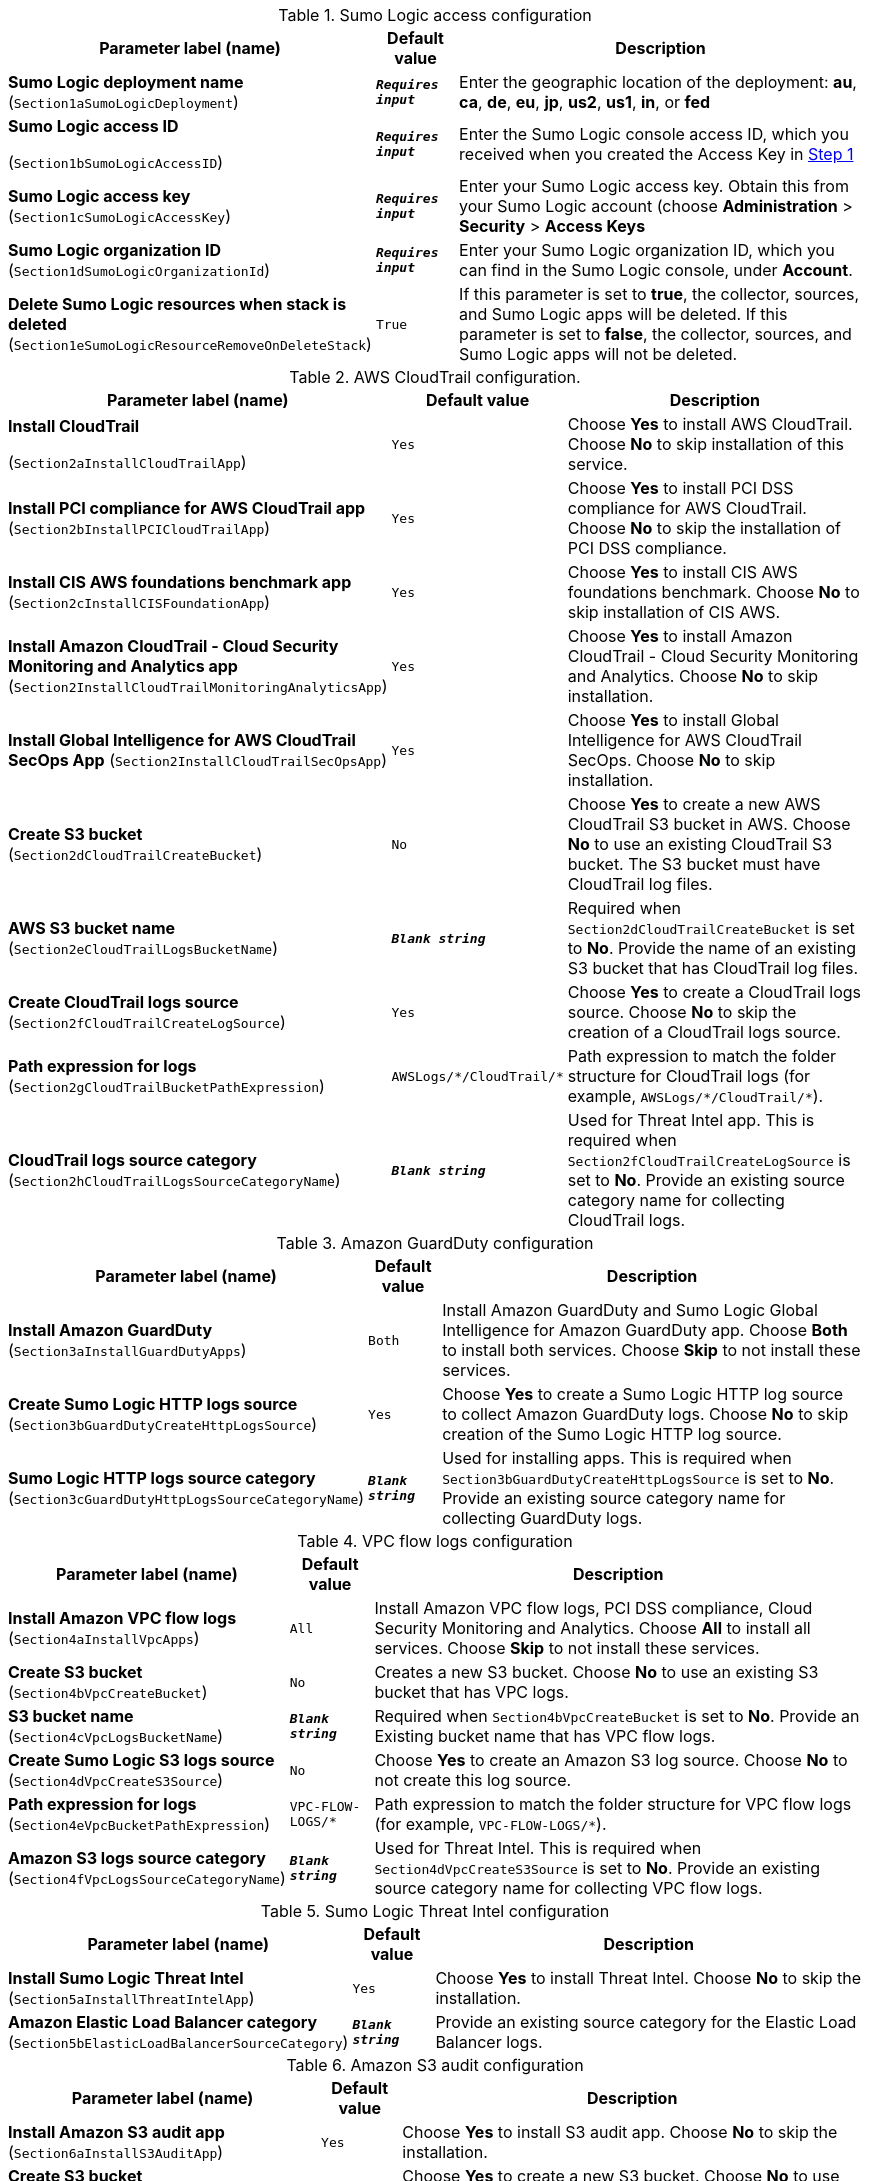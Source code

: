 
.Sumo Logic access configuration
[width="100%",cols="16%,11%,73%",options="header",]
|===
|Parameter label (name) |Default value|Description|*Sumo Logic deployment name*
(`Section1aSumoLogicDeployment`)|`**__Requires input__**`|Enter the geographic location of the deployment: *au*, *ca*, *de*, *eu*, *jp*, *us2*, *us1*, *in*, or *fed*|*Sumo Logic access ID*

(`Section1bSumoLogicAccessID`)|`**__Requires input__**`|Enter the Sumo Logic console access ID, which you received when you created the Access Key in link:#_step_1_prepare_your_sumo_logic_account[Step 1^]|*Sumo Logic access key*
(`Section1cSumoLogicAccessKey`)|`**__Requires input__**`|Enter your Sumo Logic access key. Obtain this from your Sumo Logic account (choose *Administration* > *Security* > *Access Keys*|*Sumo Logic organization ID*
(`Section1dSumoLogicOrganizationId`)|`**__Requires input__**`|Enter your Sumo Logic organization ID, which you can find in the Sumo Logic console, under *Account*.|*Delete Sumo Logic resources when stack is deleted*
(`Section1eSumoLogicResourceRemoveOnDeleteStack`)|`True`|If this parameter is set to *true*, the collector, sources, and Sumo Logic apps will be deleted. If this parameter is set to *false*, the collector, sources, and Sumo Logic apps will not be deleted.
|===
.AWS CloudTrail configuration.
[width="100%",cols="16%,11%,73%",options="header",]
|===
|Parameter label (name) |Default value|Description|*Install CloudTrail*

(`Section2aInstallCloudTrailApp`)|`Yes`|Choose *Yes* to install AWS CloudTrail. Choose *No* to skip installation of this service.
|*Install PCI compliance for AWS CloudTrail app*
(`Section2bInstallPCICloudTrailApp`)|`Yes`|Choose *Yes* to install PCI DSS compliance for AWS CloudTrail. Choose *No* to skip the installation of PCI DSS compliance.
|*Install CIS AWS foundations benchmark app*
(`Section2cInstallCISFoundationApp`)|`Yes`|Choose *Yes* to install CIS AWS foundations benchmark. Choose *No* to skip installation of CIS AWS.
|*Install Amazon CloudTrail - Cloud Security Monitoring and Analytics app* (`Section2InstallCloudTrailMonitoringAnalyticsApp`)|`Yes`|Choose *Yes* to install Amazon CloudTrail - Cloud Security Monitoring and Analytics. Choose *No* to skip installation.
|*Install Global Intelligence for AWS CloudTrail SecOps App* (`Section2InstallCloudTrailSecOpsApp`)|`Yes`|Choose *Yes* to install Global Intelligence for AWS CloudTrail SecOps. Choose *No* to skip installation.
|*Create S3 bucket* +
(`Section2dCloudTrailCreateBucket`)|`No`|Choose *Yes* to create a new AWS CloudTrail S3 bucket in AWS. Choose *No* to use an existing CloudTrail S3 bucket. The S3 bucket must have CloudTrail log files.
|*AWS S3 bucket name*
(`Section2eCloudTrailLogsBucketName`)|`**__Blank string__**`|Required when `Section2dCloudTrailCreateBucket` is set to *No*. Provide the name of an existing S3 bucket that has CloudTrail log files.
|*Create CloudTrail logs source* +
(`Section2fCloudTrailCreateLogSource`)|`Yes`|Choose *Yes* to create a CloudTrail logs source. Choose *No* to skip the creation of a CloudTrail logs source.
|*Path expression for logs* +
(`Section2gCloudTrailBucketPathExpression`)|`AWSLogs/\*/CloudTrail/*`|Path expression to match the folder structure for CloudTrail logs (for example, `AWSLogs/\*/CloudTrail/*`).
|*CloudTrail logs source category* +
(`Section2hCloudTrailLogsSourceCategoryName`)|`**__Blank string__**`|Used for Threat Intel app. This is required when `Section2fCloudTrailCreateLogSource` is set to *No*. Provide an existing source category name for collecting CloudTrail logs.
|===

.Amazon GuardDuty configuration
[width="100%",cols="16%,11%,73%",options="header",]
|===
|Parameter label (name) |Default value|Description|*Install Amazon GuardDuty*
(`Section3aInstallGuardDutyApps`)|`Both`|Install Amazon GuardDuty and Sumo Logic Global Intelligence for Amazon GuardDuty app. Choose *Both* to install both services. Choose *Skip* to not install these services.
|*Create Sumo Logic HTTP logs source*
(`Section3bGuardDutyCreateHttpLogsSource`)|`Yes`|Choose *Yes* to create a Sumo Logic HTTP log source to collect Amazon GuardDuty logs. Choose *No* to skip creation of the Sumo Logic HTTP log source.
|*Sumo Logic HTTP logs source category*
(`Section3cGuardDutyHttpLogsSourceCategoryName`)|`**__Blank string__**`|Used for installing apps. This is required when `Section3bGuardDutyCreateHttpLogsSource` is set to *No*. Provide an existing source category name for collecting GuardDuty logs. 
|===
.VPC flow logs configuration
[width="100%",cols="16%,11%,73%",options="header",]
|===
|Parameter label (name) |Default value|Description|*Install Amazon VPC flow logs*
(`Section4aInstallVpcApps`)|`All`|Install Amazon VPC flow logs, PCI DSS compliance, Cloud Security Monitoring and Analytics. Choose *All* to install all services. Choose *Skip* to not install these services.
|*Create S3 bucket* +
(`Section4bVpcCreateBucket`)|`No`|Creates a new S3 bucket. Choose *No* to use an existing S3 bucket that has VPC logs.
|*S3 bucket name* +
(`Section4cVpcLogsBucketName`)|`**__Blank string__**`|Required when `Section4bVpcCreateBucket` is set to *No*. Provide an Existing bucket name that has VPC flow logs.
|*Create Sumo Logic S3 logs source*
(`Section4dVpcCreateS3Source`)|`No`|Choose *Yes* to create an Amazon S3 log source. Choose *No* to not create this log source.
|*Path expression for logs* + 
(`Section4eVpcBucketPathExpression`)|`VPC-FLOW-LOGS/*`|Path expression to match the folder structure for VPC flow logs (for example, `VPC-FLOW-LOGS/*`).
|*Amazon S3 logs source category*
(`Section4fVpcLogsSourceCategoryName`)|`**__Blank string__**`|Used for Threat Intel. This is required when `Section4dVpcCreateS3Source` is set to *No*. Provide an existing source category name for collecting VPC flow logs.
|===

.Sumo Logic Threat Intel configuration
[width="100%",cols="16%,11%,73%",options="header",]
|===
|Parameter label (name) |Default value|Description|*Install Sumo Logic Threat Intel*
(`Section5aInstallThreatIntelApp`)|`Yes`|Choose *Yes* to install Threat Intel. Choose *No* to skip the installation.
|*Amazon Elastic Load Balancer category*
(`Section5bElasticLoadBalancerSourceCategory`)|`**__Blank string__**`|Provide an existing source category for the Elastic Load Balancer logs.
|===

.Amazon S3 audit configuration
[width="100%",cols="16%,11%,73%",options="header",]
|===
|Parameter label (name) |Default value|Description|*Install Amazon S3 audit app*
(`Section6aInstallS3AuditApp`)|`Yes`|Choose *Yes* to install S3 audit app. Choose *No* to skip the installation.
|*Create S3 bucket* +
(`Section6bS3AuditCreateBucket`)|`No`|Choose *Yes* to create a new S3 bucket. Choose *No* to use an existing S3 buck that has S3 audit logs.
|*AWS S3 bucket name* +
(`Section6cS3AuditLogsBucketName`)|`**__Blank string__**`|Required when `Section6bS3AuditCreateBucket` is set to *No*. Provide an existing bucket name that has S3 audit logs.
|*Create Sumo Logic S3 audit logs source*
(`Section6dS3AuditCreateS3Source`)|`Yes`|Choose *Yes* to create an S3 audit log. Choose *No* to skip the creation of an S3 audit log source.
|*Path expression for the logs*
(`Section6eS3AuditBucketPathExpression`)|`S3-AUDIT-LOGS/*`|Path expression to match the folder structure for S3 audit logs (for example, `S3-AUDIT-LOGS/*`).
|*Amazon S3 audit logs source category*
(`Section6fS3AuditLogsSourceCategoryName`)|`**__Blank string__**`|Used for app installation. This is required when `Section6dS3AuditCreateS3Source` is set to *No*. Provide an existing source category name for collecting S3 audit logs.
|===

.AWS Security Hub configuration
[width="100%",cols="16%,11%,73%",options="header",]
|===
|Parameter label (name) |Default value|Description|*Install AWS Security Hub app*
(`Section7aInstallSecurityHubAuditApp`)|`Yes`|Choose *Yes* to install AWS Security Hub. Choose *No* skip the installation of AWS Security Hub.
|*Enable Security Hub for the Region*
(`Section7bEnableSecurityHub`)|`No`|Choose *Yes* if AWS Security Hub must be enabled for your Region.
|*Create S3 bucket* + 
(`Section7cSecurityHubCreateBucket`)|`No`|Choose *Yes* to create a new S3 bucket. Choose *No* to use an existing S3 bucket that has Security Hub logs.
|*AWS S3 bucket name*
(`Section7dSecurityHubLogsBucketName`)|`**__Blank string__**`|Required when `Section7cSecurityHubCreateBucket` is set to *No*. Provide an Existing bucket name which has AWS Security Hub logs.
|*Create Amazon S3 logs source*
(`Section7eSecurityHubCreateS3Source`)|`Yes`|Choose *Yes* to create an S3 log source. Choose *No* to skip the creation of an S3 log source.
|*Path expression for  logs*
(`Section7fSecurityHubBucketPathExpression`)|`securityhub/*`|Path expression to match the folder structure for Security Hub logs (for example, `securityhub/*`).
|*Amazon S3 logs source category*
(`Section7gSecurityHubLogsSourceCategoryName`)|`**__Blank string__**`|Used for app installation. This is required when `Section7eSecurityHubCreateS3Source` is set to *No*. Provide an existing source category name for collecting Security Hub logs. 
|===

.AWS WAF configuration
[width="100%",cols="16%,11%,73%",options="header",]
|===
|Parameter label (name) |Default value|Description|*Install AWS WAF* + 
(`Section8aInstallWafApp`)|`Yes`|Choose *Yes* to install AWS WAF. Choose *No* to skip the installation of AWS WAF.
|*Create a delivery stream* + 
(`Section8bCreateDeliveryStream`)|`No`|Choose *Yes* to create Kinesis Data Firehose delivery stream. Choose *No* to skip the creation of a Kinesis Data Firehose delivery stream.
|*Create AWS S3 bucket* + 
(`Section8cWafCreateBucket`)|`No`|Choose *Yes* to create an S3 bucket. Choose *No* to use an existing S3 bucket that has AWS WAF logs.
|*AWS S3 bucket name* + 
(`Section8dWafLogsBucketName`)|`**__Blank string__**`|Required when `Section8cWafCreateBucket` is set to *No*. Provide an existing bucket name that has AWS WAF logs.
|*Create Amazon S3 logs source* + 
(`Section8eWafCreateS3Source`)|`Yes`|Choose *Yes* to create an S3 log source. Choose *No* to skip the creation of an S3 log source.
|*Path expression for logs*
(`Section8fWafBucketPathExpression`)|`WAF_LOGS/*`|Path expression to match the folder structure for WAF logs (for example, WAF_LOGS/*).
|*Amazon S3 logs source category* + 
(`Section8gWafLogsSourceCategoryName`)|`**__Blank string__**`|Used for app installation. This is required when `Section8eWafCreateS3Source` is set to *No*. Provide an existing source category name for collecting WAF logs.
|===

.AWS Config configuration
[width="100%",cols="16%,11%,73%",options="header",]
|===
|Parameter label (name) |Default value|Description|*Install AWS Config* +
(`Section9aInstallConfigApp`)|`Yes`|Choose *Yes* to install AWS Config. Choose *No* to skip the installation of AWS Config.
|*Enable AWS Config for Region*
(`Section9bConfigEnableConfig`)|`No`|Choose *Yes* to enable AWS Config for the Region. Choose *No* if AWS Config is already enabled.
|*Create SNS topic for logs delivery*
(`Section9cConfigCreateSNSTopic`)|`No`|Choose *Yes* to create an SNS topic and attach it to AWS Config to deliver the logs. Choose *No* if AWS Config logs are already delivered to an existing SNS topic.
|*Existing topic name where logs are delivered*
(`Section9dConfigExistingTopicName`)|`**__Blank string__**`|Required when `Section9cConfigCreateSNSTopic` is set to *No*. Provide an existing AWS Config SNS topic to stream configuration changes and notifications.
|*Create Sumo Logic HTTP logs source*
(`Section9eConfigCreateHttpLogsSource`)|`Yes`|Choose *Yes* to create an HTTP log source to collect AWS Config logs. Choose *No* to skip the creation of an HTTP log source.
|*Amazon HTTP logs source category*
(`Section9fConfigHttpLogsSourceCategoryName`)|`**__Blank string__**`|Used for app installation. Required when `Section9eConfigCreateHttpLogsSource` is set to *No*. Provide an existing source category name from Sumo Logic collecting AWS Config logs. 
|===

.AWS Network Firewall configuration
[width="100%",cols="16%,11%,73%",options="header",]
|===
|Parameter label (name) |Default value|Description|*Install Network Firewall App* +
(`Section11InstallNFWApp`)|`Yes`|Choose *Yes* to install Network Firewall App. Choose *No* to skip the installation.
|*Create AWS Network Firewall*
(`Section11CreateNewFW`)|`No`|Choose *Yes* to create AWS Network Firewall for the Region. Choose *No* if AWS Network Firewall is already exists.
|*VPC ID for new AWS Network Firewall*
(`Section11VPCID`)|`**__Blank string__**`|Required when `Section11CreateNewFW`  is set to *Yes*. Provide the existing VPC ID in which network firewall will be created.
|*SubnetID for new AWS Network Firewall*
(`Section11SubnetID`)|`**__Blank string__**`|Required when `Section11CreateNewFW`  is set to *Yes*. Provide the existing Subnet ID in which network firewall will be created.
|*Create a Policy for new Network Firewall*
(`Section11CreateFirewallPolicy`)|`No`|Choose *Yes* to create a firewall policy and attach it to Network Firewall. Choose *No* if firewall policy already exist
|*ARN of existing Network Policy* +
(`Section11FirewallPolicyArn`)|`**__Blank string__**`|Required when `Section11CreateFirewallPolicy`  is set to *No*. Provide ARN of existing firewall policy.
|*Create default stateful rule group for Network Policy* +
(`Section11StatefulRule`)|`**__Blank string__**`|Required when `Section11CreateFirewallPolicy` is set to *Yes*. Provide a stateful rule. Ex: `pass tcp 10.20.20.0/24 45400:45500 <> 10.10.10.0/24 5203 (msg:\"test\";sid:1;rev:1;)`
|*Create default stateless rule group for Network Policy* +
(`Section11StatelessRule`)|`**__Blank string__**`|Required when `Section11CreateFirewallPolicy` is set to Yes. Provide an allowed port Ex: `80`.
|*Create AWS S3 Bucket* +
(`Section11NFWCreateS3Bucket`)|`No`|Choose *Yes* to create an S3 bucket. Choose *No* if Network firewall logs are already delivered to an existing S3 bucket 
|*AWS S3 Bucket Name* +
(`Section11NFWLogsS3BucketName`)|`**__Blank string__**`|Required when `Section11NFWCreateS3Bucket` is set to *No*. Provide an Existing bucket name which has AWS Network Firewall logs.
|*AWS S3 Bucket Prefix* +
(`Section11NFWLogsNFWBucketPrefix`)|`NFW/`|Provide S3 key prefix for Network Firewall logs.
|*Create Sumo Logic Amazon S3 Logs Source* +
(`Section11NFWCreateS3Source`)|`Yes`|Choose *Yes* to create an S3 log source. Choose *No* to skip the creation of an S3 log source. 
|*Path Expression for the logs* +
(`Section11NFWS3BucketLogsPathExpression`)|`*AWSLogs/*/network-firewall/*`|Path expression to match the folder structure for WAF logs (for example, `*AWSLogs/*/network-firewall/*`).
|*Amazon S3 Logs Source Category Name* +
(`Section11NFWS3SourceCategoryName`)|`AWS/NFW/Flow/Logs`|Used for app installation. This is required when `Section7eSecurityHubCreateS3Source` is set to *No*. Provide an existing source category name. 
|===

.Auto-enable logging configuration
[width="100%",cols="16%,11%,73%",options="header",]
|===
|Parameter label (name) |Default value|Description|*Choose resource to auto-enable S3 logging*
(`Section91aEnableAutoLogging`)|`Skip`|Choose *S3* to enable S3 audit logging for new buckets. Choose *VPC* to enable VPC flow logs for a new VPC, subnets, and network interfaces. Choose Firewall to enable Network Firewall logs for new Firewall. Choose *All* to enable logging for all (S3, VPC and Firewall). Choose *Skip* to skip new resources.
|*Auto-enable logging for existing AWS resources*
(`Section91bEnableLoggingForExistingResources`)|`No`|Choose *Yes* to enable logging for existing resources. Choose *No* to skip existing resources..
|*Bucket prefix to store S3 audit logs*
(`Section91cS3LoggingBucketPrefix`)|`S3_AUDIT_LOGS/`|Provide a bucket prefix for S3 audit logs. It must end with a forward slash (/).
|*Regex expression to filter AWS S3 buckets*
(`Section91dS3LoggingFilterExpression`)|`**__Blank string__**`|Provide regular expression for matching S3 buckets (for example, `'test\|prod'`).
|*Bucket prefix to store VPC flow logs*
(`Section91eVPCLoggingBucketPrefix`)|`VPC_LOGS/`|Provide a bucket prefix for VPC flow logs. It must end with a forward slash (/).
|*Regex expression to filter AWS VPC resources*
(`Section91fVPCLoggingFilterExpression`)|`**__Blank string__**`|Provide regular expression for matching VPC resources (for example, `'VpcId': 't1.micro.*?'\|'NetworkInterfaceId': 'Test.*?']\|'SubnetId': 'prod.*?'\|test\|prod'`).
|*Regex expression to filter firewall resources*
(`Section91FireWallLoggingFilterExpression`)|`**__Blank string__**`|Provide regular expression for matching Firewall resources (for example, `'FirewallName': 'firewall-example.*?'`).
|===

.AWS Quick Start configuration
[width="100%",cols="16%,11%,73%",options="header",]
|===
|Parameter label (name) |Default value|Description|Quick Start S3 bucket name
(`QSS3BucketName`)|`aws-quickstart`|S3 bucket name for the Quick Start assets. This string can include numbers, lowercase letters, uppercase letters, and hyphens (-). It cannot start or end with a hyphen (-).|Quick Start S3 bucket Region
(`QSS3BucketRegion`)|`us-east-1`|The AWS Region where the Quick Start S3 bucket (QSS3BucketName) is hosted. When using your own bucket, you must specify this value.|Quick Start S3 key prefix
(`QSS3KeyPrefix`)|`quickstart-sumo-logic-log-centralization/`|S3 key prefix for the Quick Start assets. Quick Start key prefix can include numbers, lowercase letters, uppercase letters, hyphens (-), and forward slash (/).
|===

NOTE: We recommend that you keep the default settings for the following three parameters, unless you are customizing the Quick Start templates for your own deployment projects. Changing the settings of these parameters automatically updates code references to point to a new Quick Start location. For additional details, see the AWS https://aws-quickstart.github.io/option1.html[Quick Start Contributor’s Guide^]. 
